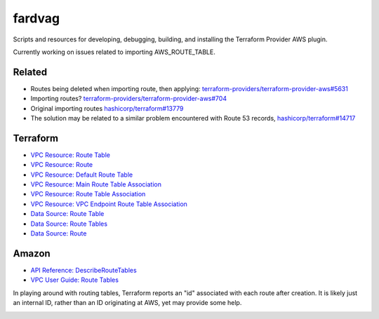 ========
fardvag
========

Scripts and resources for developing, debugging, building, and installing the Terraform
Provider AWS plugin.

Currently working on issues related to importing AWS_ROUTE_TABLE.

Related
-------

- Routes being deleted when importing route, then applying:
  `terraform-providers/terraform-provider-aws#5631 <https://github.com/terraform-providers/terraform-provider-aws/issues/5631>`_
- Importing routes?
  `terraform-providers/terraform-provider-aws#704 <https://github.com/terraform-providers/terraform-provider-aws/issues/704>`_
- Original importing routes
  `hashicorp/terraform#13779 <https://github.com/hashicorp/terraform/issues/13779>`_
- The solution may be related to a similar problem encountered with Route 53 records,
  `hashicorp/terraform#14717 <https://github.com/hashicorp/terraform/pull/14717/files>`_

Terraform
---------

- `VPC Resource: Route Table <https://www.terraform.io/docs/providers/aws/r/route_table.html>`_
- `VPC Resource: Route <https://www.terraform.io/docs/providers/aws/r/route.html>`_
- `VPC Resource: Default Route Table <https://www.terraform.io/docs/providers/aws/r/default_route_table.html>`_
- `VPC Resource: Main Route Table Association <https://www.terraform.io/docs/providers/aws/r/main_route_table_assoc.html>`_
- `VPC Resource: Route Table Association <https://www.terraform.io/docs/providers/aws/r/route_table_association.html>`_
- `VPC Resource: VPC Endpoint Route Table Association <https://www.terraform.io/docs/providers/aws/r/vpc_endpoint_route_table_association.html>`_
- `Data Source: Route Table <https://www.terraform.io/docs/providers/aws/d/route_table.html>`_
- `Data Source: Route Tables <https://www.terraform.io/docs/providers/aws/d/route_tables.html>`_
- `Data Source: Route <https://www.terraform.io/docs/providers/aws/d/route.html>`_

Amazon
------

- `API Reference: DescribeRouteTables <https://docs.aws.amazon.com/AWSEC2/latest/APIReference/API_DescribeRouteTables.html>`_
- `VPC User Guide: Route Tables <https://docs.aws.amazon.com/AmazonVPC/latest/UserGuide/VPC_Route_Tables.html>`_

In playing around with routing tables, Terraform reports an "id" associated with each route after
creation. It is likely just an internal ID, rather than an ID originating at AWS, yet may provide
some help.

.. image:: ids_maybe.png
  :width: 1000
  :alt: Where do the route ids come from?
